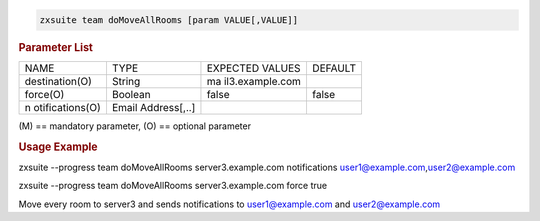 
.. code:: bash

   zxsuite team doMoveAllRooms [param VALUE[,VALUE]]

.. rubric:: Parameter List

+-----------------+-----------------+-----------------+-----------------+
| NAME            | TYPE            | EXPECTED VALUES | DEFAULT         |
+-----------------+-----------------+-----------------+-----------------+
| destination(O)  | String          | ma              |                 |
|                 |                 | il3.example.com |                 |
+-----------------+-----------------+-----------------+-----------------+
| force(O)        | Boolean         | false           | false           |
+-----------------+-----------------+-----------------+-----------------+
| n               | Email           |                 |                 |
| otifications(O) | Address[,..]    |                 |                 |
+-----------------+-----------------+-----------------+-----------------+

\(M) == mandatory parameter, (O) == optional parameter

.. rubric:: Usage Example

zxsuite --progress team doMoveAllRooms server3.example.com notifications
user1@example.com,\ user2@example.com

zxsuite --progress team doMoveAllRooms server3.example.com force true

Move every room to server3 and sends notifications to user1@example.com
and user2@example.com
